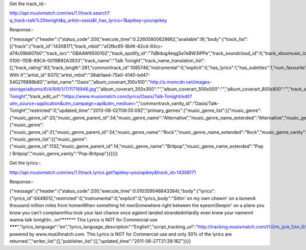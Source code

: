 ﻿Get the track_id:-

http://api.musixmatch.com/ws/1.1/track.search?q_track=talk%20tonight&q_artist=oasis&f_has_lyrics=1&apikey=yourapikey



Response:-

{"message":{"header":{"status_code":200,"execute_time":0.22605800628662,"available":9},"body":{"track_list":[{"track":{"track_id":14308171,"track_mbid":"af2fbc65-8bf4-42cd-93cc-d74c09b607b0","track_isrc":"GBAAW9500102","track_spotify_id":"7sBtdug4eqg5e7eBW3IPPe","track_soundcloud_id":0,"track_xboxmusic_id":"music.64B08E08-0100-11DB-89CA-0019B92A3933","track_name":"Talk Tonight","track_name_translation_list":[],"track_rating":63,"track_length":261,"commontrack_id":1085746,"instrumental":0,"explicit":0,"has_lyrics":1,"has_subtitles":1,"num_favourite":102,"lyrics_id":6448012,"subtitle_id":5899186,"album_id":10977035,"album_name":"Roll With It","artist_id":8370,"artist_mbid":"39ab1aed-75e0-4140-bd47-540276886b60","artist_name":"Oasis","album_coverart_100x100":"http:\/\/s.mxmcdn.net\/images-storage\/albums\/6\/4\/9\/6\/1\/7\/11716946.jpg","album_coverart_350x350":"","album_coverart_500x500":"","album_coverart_800x800":"","track_share_url":"https:\/\/www.musixmatch.com\/lyrics\/Oasis\/Talk-Tonight","track_edit_url":"https:\/\/www.musixmatch.com\/lyrics\/Oasis\/Talk-Tonight\/edit?utm_source=application&utm_campaign=api&utm_medium=","commontrack_vanity_id":"Oasis\/Talk-Tonight","restricted":0,"updated_time":"2013-06-02T06:55:09Z","primary_genres":{"music_genre_list":[{"music_genre":{"music_genre_id":20,"music_genre_parent_id":34,"music_genre_name":"Alternative","music_genre_name_extended":"Alternative","music_genre_vanity":"Alternative"}},{"music_genre":{"music_genre_id":21,"music_genre_parent_id":34,"music_genre_name":"Rock","music_genre_name_extended":"Rock","music_genre_vanity":"Rock"}}]},"secondary_genres":{"music_genre_list":[{"music_genre":{"music_genre_id":1132,"music_genre_parent_id":14,"music_genre_name":"Britpop","music_genre_name_extended":"Pop \/ Britpop","music_genre_vanity":"Pop-Britpop"}}]}}}


Get the lyrics:-

http://api.musixmatch.com/ws/1.1/track.lyrics.get?apikey=yourapikey&track_id=14308171

Response:-

{"message":{"header":{"status_code":200,"execute_time":0.010359048843384},"body":{"lyrics":{"lyrics_id":6448012,"restricted":0,"instrumental":0,"explicit":0,"lyrics_body":"Sittin' on my own chewin' on a bone\nA thousand million miles from home\nWhen something hit me\nSomewhere right between the eyes\n\nSleepin' on a plane you know you can't complain\nYou took your last chance once again\nI landed stranded\nHardly even knew your name\n\nI wanna talk tonight\n...\n\n******* This Lyrics is NOT for Commercial use *******","lyrics_language":"en","lyrics_language_description":"English","script_tracking_url":"http:\/\/tracking.musixmatch.com\/t1.0\/m_js\/e_1\/sn_0\/l_6448012\/su_0\/tr_yScN4HFbfWUNy31xX+0HJg7vNs6fTcmA0G352Ep+h\/9zzpQyDbDBrf0CIiWr7mOAQ9saeE6ZhCfWFN4mPbh6SP4WKQdYsqjetuIbCBdZsxt\/VDvpy8eHJN6OKF3AlIx42xqEVfz9JEpqtE3\/54FDIY00+SbqYjglI3fJYBRHtB4OM9uirGtpz9ngDnN2M4b1P83CQFCI7UisL+j\/v\/Lm6y9\/AMDQ+K3sNELx4G0uGqw9D0CN5IsocgEXZVu8e6H+tMx+Cz7HJ908pr0Egh5QiWoDaksiybKX7Mg3UswIWZA=\/","pixel_tracking_url":"http:\/\/tracking.musixmatch.com\/t1.0\/m_img\/e_1\/sn_0\/l_6448012\/su_0\/tr_yScN4HFbfWUNy31xX+0HJg7vNs6fTcmA0G352Ep+h\/9zzpQyDbDBrf0CIiWr7mOAQ9saeE6ZhCfWFN4mPbh6SP4WKQdYsqjetuIbCBdZsxt\/VDvpy8eHJN6OKF3AlIx42xqEVfz9JEpqtE3\/54FDIY00+SbqYjglI3fJYBRHtB4OM9uirGtpz9ngDnN2M4b1P83CQFCI7UisL+j\/v\/Lm6y9\/AMDQ+K3sNELx4G0uGqw9D0CN5IsocgEXZVu8e6H+tMx+Cz7HJ908pr0Egh5QiWoDaksiybKX7Mg3UswIWZA=\/","html_tracking_url":"http:\/\/tracking.musixmatch.com\/t1.0\/m_html\/e_1\/sn_0\/l_6448012\/su_0\/tr_yScN4HFbfWUNy31xX+0HJg7vNs6fTcmA0G352Ep+h\/9zzpQyDbDBrf0CIiWr7mOAQ9saeE6ZhCfWFN4mPbh6SP4WKQdYsqjetuIbCBdZsxt\/VDvpy8eHJN6OKF3AlIx42xqEVfz9JEpqtE3\/54FDIY00+SbqYjglI3fJYBRHtB4OM9uirGtpz9ngDnN2M4b1P83CQFCI7UisL+j\/v\/Lm6y9\/AMDQ+K3sNELx4G0uGqw9D0CN5IsocgEXZVu8e6H+tMx+Cz7HJ908pr0Egh5QiWoDaksiybKX7Mg3UswIWZA=\/","lyrics_copyright":"Lyrics powered by www.musiXmatch.com. This Lyrics is NOT for Commercial use and only 30% of the lyrics are returned.","writer_list":[],"publisher_list":[],"updated_time":"2011-06-27T21:39:18Z"}}}}

